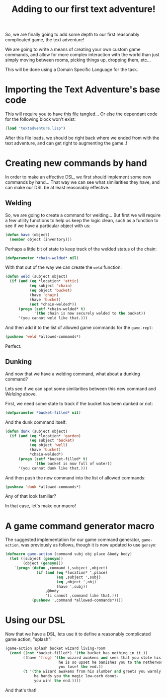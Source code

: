 #+TITLE:Adding to our first text adventure!
#+STARTUP:hidestars

So, we are finally going to add some depth to our first reasonably
complicated game, the text adventure!

We are going to write a means of creating your own custom game
commands, and allow for more complex interaction with the world than
just simply moving between rooms, picking things up, dropping them,
etc...

This will be done using a Domain Specific Language for the task.

* Importing the Text Adventure's base code
This will require you to have [[file:./textadventure.org][this file]] tangled... Or else the
dependant code for the following block won't exist:
#+BEGIN_SRC lisp :exports code :tangle yes :padline no
  (load "textadventure.lisp")
#+END_SRC

#+RESULTS:
: T

After this file loads, we should be right back where we ended from
with the text adventure, and can get right to augmenting the game..!

* Creating new commands by hand
In order to make an effective DSL, we first should implement some new
commands by hand... That way we can see what similarities they have,
and can make our DSL be at least reasonably effective.

** Welding
So, we are going to create a command for welding... But first we will
require a few utility functions to help us keep the logic clean, such
as a function to see if we have a particular object with us:
#+BEGIN_SRC lisp :exports code :tangle yes
  (defun have (object)
    (member object (inventory)))
#+END_SRC

#+RESULTS:
: HAVE

Perhaps a little bit of state to keep track of the welded status of
the chain:
#+BEGIN_SRC lisp :exports code :tangle yes
  (defparameter *chain-welded* nil)
#+END_SRC

#+RESULTS:
: *CHAIN-WELDED*

With that out of the way we can create the =weld= function:
#+BEGIN_SRC lisp :exports code :tangle yes
  (defun weld (subject object)
    (if (and (eq *location* 'attic)
             (eq subject 'chain)
             (eq object 'bucket)
             (have 'chain)
             (have 'bucket)
             (not *chain-welded*))
        (progn (setf *chain-welded* t)
               '(the chain is now securely welded to the bucket))
        '(you cannot weld like that.)))
#+END_SRC

#+RESULTS:
: WELD

And then add it to the list of allowed game commands for the
=game-repl=:
#+BEGIN_SRC lisp :exports code :tangle yes
  (pushnew 'weld *allowed-commands*)
#+END_SRC

#+RESULTS:
| WELD | LOOK | WALK | PICKUP | DROP | INVENTORY |

Perfect.

** Dunking
And now that we have a welding command, what about a dunking command?

Lets see if we can spot some similarities between this new command
and [[Welding]] above.

First, we need some state to track if the bucket has been dunked or
not:
#+BEGIN_SRC lisp :exports code :tangle yes
  (defparameter *bucket-filled* nil)
#+END_SRC

#+RESULTS:
: *BUCKET-FILLED*

And the dunk command itself:
#+BEGIN_SRC lisp :exports code :tangle yes
  (defun dunk (subject object)
    (if (and (eq *location* 'garden)
             (eq subject 'bucket)
             (eq object 'well)
             (have 'bucket)
             ,*chain-welded*)
        (progn (setf *bucket-filled* t)
               '(the bucket is now full of water))
        '(you cannot dunk like that.)))
#+END_SRC

#+RESULTS:
: DUNK

And then push the new command into the list of allowed commands:
#+BEGIN_SRC lisp :exports code :tangle yes
  (pushnew 'dunk *allowed-commands*)
#+END_SRC

#+RESULTS:
| DUNK | WELD | LOOK | WALK | PICKUP | DROP | INVENTORY |

Any of that look familiar?

In that case, let's make our macro!

* A game command generator macro
The suggested implementation for our game command generator,
=game-action=, was previously as follows, though it is now updated to
use =gensym=:
#+BEGIN_SRC lisp :exports code :tangle yes
  (defmacro game-action (command subj obj place &body body)
    (let ((subject (gensym))
          (object (gensym)))
      `(progn (defun ,command (,subject ,object)
                (if (and (eq *location* ',place)
                         (eq ,subject ',subj)
                         (eq ,object ',obj)
                         (have ',subj))
                    ,@body
                    '(i cannot ,command like that.)))
              (pushnew ',command *allowed-commands*))))
#+END_SRC

#+RESULTS:
: GAME-ACTION

* Using our DSL
Now that we have a DSL, lets use it to define a reasonably
complicated game action, "splash"!
#+BEGIN_SRC lisp :exports code :tangle yes
  (game-action splash bucket wizard living-room
    (cond ((not *bucket-filled*) '(the bucket has nothing in it.))
          ((have 'frog) '(the wizard awakens and sees that you stole his frog.
                          he is so upset he banishes you to the netherworlds-
                          you lose! the end.))
          (t '(the wizard awakens from his slumber and greets you warmly.
               he hands you the magic low-carb donut-
               you win! the end.))))
#+END_SRC

#+RESULTS:
| SPLASH | DUNK | WELD | LOOK | WALK | PICKUP | DROP | INVENTORY |

And that's that!
* Metadata                                                         :noexport:
#  LocalWords:  textadventure LocalWords pushnew defmacro padline
